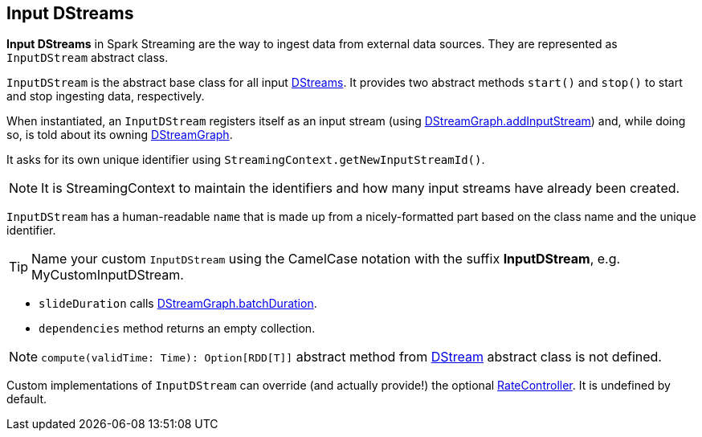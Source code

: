 == Input DStreams

*Input DStreams* in Spark Streaming are the way to ingest data from external data sources. They are represented as `InputDStream` abstract class.

`InputDStream` is the abstract base class for all input link:spark-streaming-dstreams.adoc[DStreams]. It provides two abstract methods `start()` and `stop()` to start and stop ingesting data, respectively.

When instantiated, an `InputDStream` registers itself as an input stream (using link:spark-streaming-dstreamgraph.adoc[DStreamGraph.addInputStream]) and, while doing so, is told about its owning link:spark-streaming-dstreamgraph.adoc[DStreamGraph].

It asks for its own unique identifier using `StreamingContext.getNewInputStreamId()`.

NOTE: It is StreamingContext to maintain the identifiers and how many input streams have already been created.

`InputDStream` has a human-readable `name` that is made up from a nicely-formatted part based on the class name and the unique identifier.

TIP: Name your custom `InputDStream` using the CamelCase notation with the suffix *InputDStream*, e.g. MyCustomInputDStream.

* `slideDuration` calls link:spark-streaming-dstreamgraph.adoc[DStreamGraph.batchDuration].

* `dependencies` method returns an empty collection.

NOTE: `compute(validTime: Time): Option[RDD[T]]` abstract method from link:spark-streaming-dstreams.adoc[DStream] abstract class is not defined.

Custom implementations of `InputDStream` can override (and actually provide!) the optional link:spark-streaming.adoc#RateController[RateController]. It is undefined by default.

